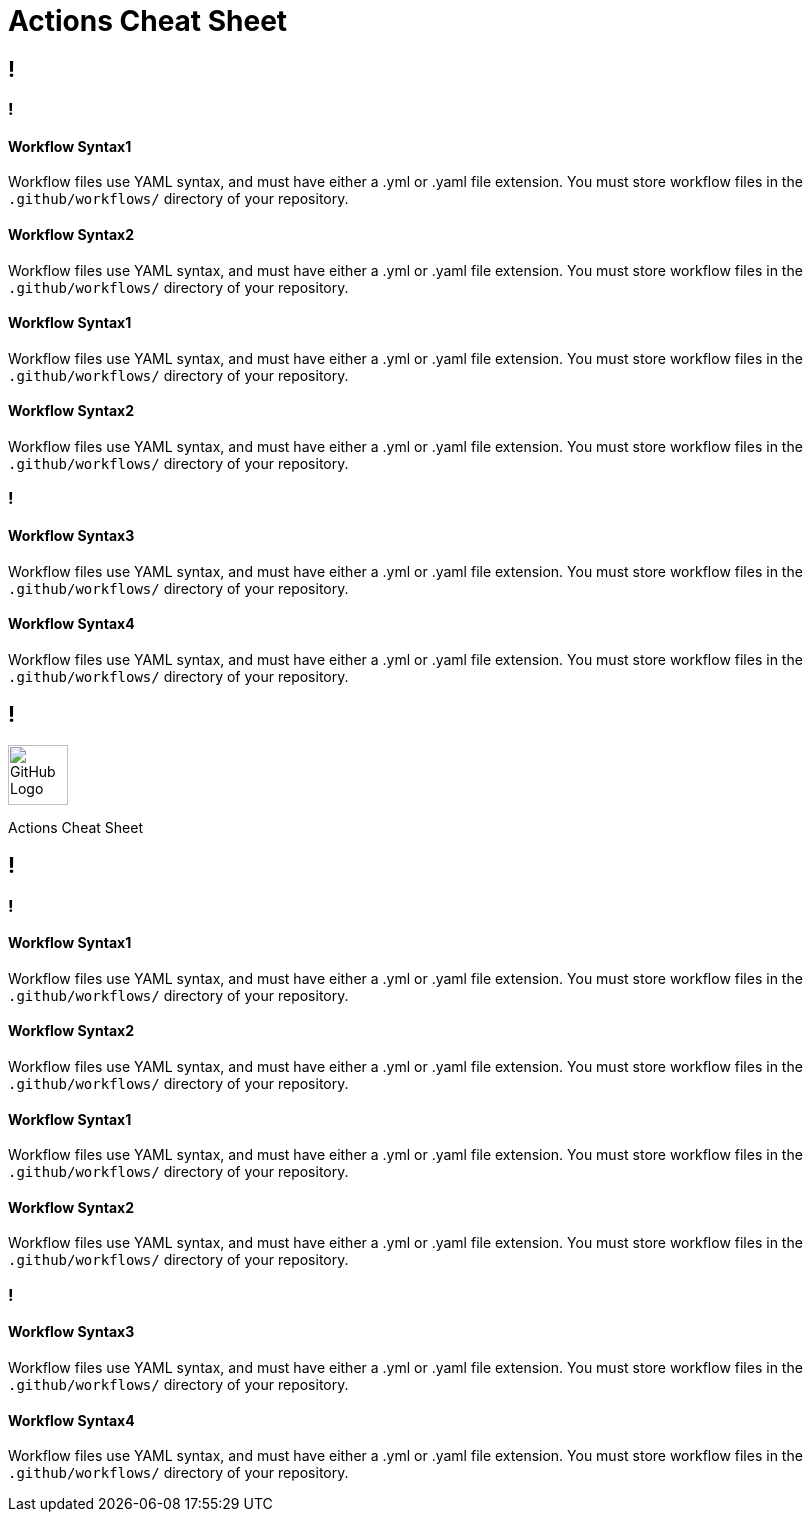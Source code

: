 = Actions Cheat Sheet
:page-description: A quick reference for GitHub Actions
:byline: GitHub Actions give you the flexibility to build automated software development lifecycle workflows. You can write individual tasks, called actions, and combine them to create  custom workflows in your repository. GitHub Actions are automated processes allowing you to build, test, package, release, or deploy any code project on GitHub, but you can also use them to automate any step of your workflow: merging pull requests, assigning labels, triaging issues to name a few.
:pdf-width: 210mm
:pdf-height: 297mm

[.page]
== !

[.column]
=== !
==== Workflow Syntax1
Workflow files use YAML syntax, and must have either a .yml or .yaml file extension. You must store workflow files in the `.github/workflows/` directory of your repository.

==== Workflow Syntax2
Workflow files use YAML syntax, and must have either a .yml or .yaml file extension. You must store workflow files in the `.github/workflows/` directory of your repository.

==== Workflow Syntax1
Workflow files use YAML syntax, and must have either a .yml or .yaml file extension. You must store workflow files in the `.github/workflows/` directory of your repository.

==== Workflow Syntax2
Workflow files use YAML syntax, and must have either a .yml or .yaml file extension. You must store workflow files in the `.github/workflows/` directory of your repository.

[.column]
=== !
==== Workflow Syntax3
Workflow files use YAML syntax, and must have either a .yml or .yaml file extension. You must store workflow files in the `.github/workflows/` directory of your repository.

==== Workflow Syntax4
Workflow files use YAML syntax, and must have either a .yml or .yaml file extension. You must store workflow files in the `.github/workflows/` directory of your repository.


[.header-nth]
== !
image::theme/assets/github.png[GitHub Logo,60]
Actions Cheat Sheet

[.page]
== !

[.column]
=== !
==== Workflow Syntax1
Workflow files use YAML syntax, and must have either a .yml or .yaml file extension. You must store workflow files in the `.github/workflows/` directory of your repository.

==== Workflow Syntax2
Workflow files use YAML syntax, and must have either a .yml or .yaml file extension. You must store workflow files in the `.github/workflows/` directory of your repository.

==== Workflow Syntax1
Workflow files use YAML syntax, and must have either a .yml or .yaml file extension. You must store workflow files in the `.github/workflows/` directory of your repository.

==== Workflow Syntax2
Workflow files use YAML syntax, and must have either a .yml or .yaml file extension. You must store workflow files in the `.github/workflows/` directory of your repository.


[.column]
=== !
==== Workflow Syntax3
Workflow files use YAML syntax, and must have either a .yml or .yaml file extension. You must store workflow files in the `.github/workflows/` directory of your repository.

==== Workflow Syntax4
Workflow files use YAML syntax, and must have either a .yml or .yaml file extension. You must store workflow files in the `.github/workflows/` directory of your repository.
